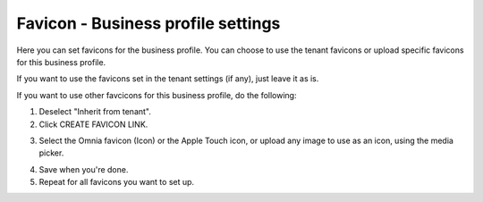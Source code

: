 Favicon - Business profile settings
=======================================

Here you can set favicons for the business profile. You can choose to use the tenant favicons or upload specific favicons for this business profile.

.. image:: favicon-bp.png

If you want to use the favicons set in the tenant settings (if any), just leave it as is.

If you want to use other favcicons for this business profile, do the following:

1. Deselect "Inherit from tenant".
2. Click CREATE FAVICON LINK.

.. image:: favicon-bp-create.png

3. Select the Omnia favicon (Icon) or the Apple Touch icon, or upload any image to use as an icon, using the media picker.

.. image:: favicon-bp-set.png

4. Save when you're done.
5. Repeat for all favicons you want to set up.


